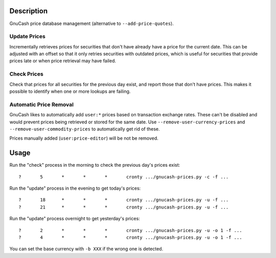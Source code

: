 Description
===========

GnuCash price database management (alternative to ``--add-price-quotes``).

Update Prices
-------------

Incrementally retrieves prices for securities that don't have already have a
price for the current date. This can be adjusted with an offset so that it
only retries securities with outdated prices, which is useful for securities
that provide prices late or when price retrieval may have failed.

Check Prices
------------

Check that prices for all securities for the previous day exist, and report
those that don't have prices. This makes it possible to identify when one or
more lookups are failing.

Automatic Price Removal
-----------------------

GnuCash likes to automatically add ``user:*`` prices based on transaction
exchange rates. These can't be disabled and would prevent prices being retrieved
or stored for the same date. Use ``--remove-user-currency-prices`` and
``--remove-user-commodity-prices`` to automatically get rid of these.

Prices manually added (``user:price-editor``) will be not be removed.


Usage
=====

Run the "check" process in the morning to check the previous day's prices exist::

	?	5	*	*	*	cronty .../gnucash-prices.py -c -f ...

Run the "update" process in the evening to get today's prices::

	?	18	*	*	*	cronty .../gnucash-prices.py -u -f ...
	?	21	*	*	*	cronty .../gnucash-prices.py -u -f ...

Run the "update" process overnight to get yesterday's prices::

	?	2	*	*	*	cronty .../gnucash-prices.py -u -o 1 -f ...
	?	4	*	*	*	cronty .../gnucash-prices.py -u -o 1 -f ...

You can set the base currency with ``-b XXX`` if the wrong one is detected.
